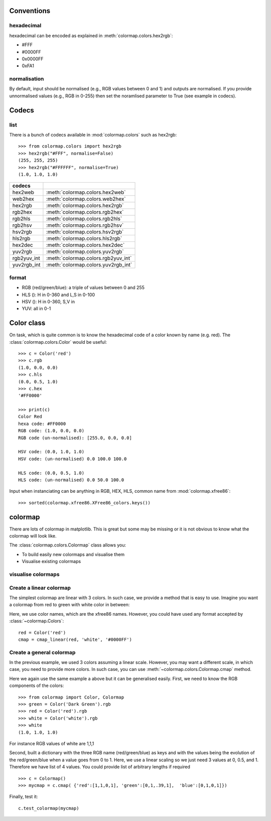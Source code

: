 .. _quickstart:

Conventions
==============

hexadecimal
---------------
hexadecimal can be encoded as explained in :meth:`colormap.colors.hex2rgb`:

* #FFF
* #0000FF
* 0x0000FF
* 0xFA1

normalisation
---------------

By default, input should be normalised (e.g., RGB values between 0 and 1) and outputs are normalised. 
If you provide unnormalised values (e.g., RGB in 0-255) then set the noramlised
parameter to True (see example in codecs).


Codecs
==========

list
--------

There is a bunch of codecs available in :mod:`colormap.colors` such as
hex2rgb::


    >>> from colormap.colors import hex2rgb
    >>> hex2rgb("#FFF", normalise=False)
    (255, 255, 255)
    >>> hex2rgb("#FFFFFF", normalise=True)
    (1.0, 1.0, 1.0)

=============== =====================================
codecs
=============== =====================================
hex2web         :meth:`colormap.colors.hex2web`
web2hex         :meth:`colormap.colors.web2hex`
hex2rgb         :meth:`colormap.colors.hex2rgb`
rgb2hex         :meth:`colormap.colors.rgb2hex`
rgb2hls         :meth:`colormap.colors.rgb2hls`
rgb2hsv         :meth:`colormap.colors.rgb2hsv`
hsv2rgb         :meth:`colormap.colors.hsv2rgb`
hls2rgb         :meth:`colormap.colors.hls2rgb`
hex2dec         :meth:`colormap.colors.hex2dec`
yuv2rgb         :meth:`colormap.colors.yuv2rgb`
rgb2yuv_int     :meth:`colormap.colors.rgb2yuv_int`
yuv2rgb_int     :meth:`colormap.colors.yuv2rgb_int`
=============== =====================================

format
----------

* RGB (red/green/blue): a triple of values between 0 and 255
* HLS (): H in 0-360 and L,S in 0-100
* HSV (): H in 0-360, S,V in 
* YUV: all in 0-1

Color class
===========

On task, which is quite common is to know the hexadecimal code of a color known
by name (e.g. red). The :class:`colormap.colors.Color` would be useful::


    >>> c = Color('red')
    >>> c.rgb
    (1.0, 0.0, 0.0)
    >>> c.hls
    (0.0, 0.5, 1.0)
    >>> c.hex
    '#FF0000'

    >>> print(c)
    Color Red
    hexa code: #FF0000
    RGB code: (1.0, 0.0, 0.0)
    RGB code (un-normalised): [255.0, 0.0, 0.0]

    HSV code: (0.0, 1.0, 1.0)
    HSV code: (un-normalised) 0.0 100.0 100.0

    HLS code: (0.0, 0.5, 1.0)
    HLS code: (un-normalised) 0.0 50.0 100.0

Input when instanciating can be anything in RGB, HEX, HLS, common name from
:mod:`colormap.xfree86`::

    >>> sorted(colormap.xfree86.XFree86_colors.keys())


colormap
============

There are lots of colormap in matplotlib. This is great but some may be missing
or it is not obvious to know what the colormap will look like. 

The :class:`colormap.colors.Colormap` class allows you:

- To build easily new colormaps and visualise them
- Visualise existing colormaps 

visualise colormaps
-------------------------

.. plot::
    :include-source:
    :width: 80%

    >>> from colormap import Colormap
    >>> c = Colormap()
    >>> c.plot_colormap('sequentials')


.. plot::
    :include-source:
    :width: 80%

    >>> from colormap import Colormap
    >>> c = Colormap()
    >>> c.plot_colormap('sequentials2')


.. plot::
    :include-source:
    :width: 80%

    >>> from colormap import Colormap
    >>> c = Colormap()
    >>> c.plot_colormap('misc')


.. plot::
    :include-source:
    :width: 80%

    >>> from colormap import Colormap
    >>> c = Colormap()
    >>> c.plot_colormap('diverging')


.. plot::
    :include-source:
    :width: 80%

    >>> from colormap import Colormap
    >>> c = Colormap()
    >>> c.plot_colormap('qualitative')



Create a linear colormap
-------------------------------

The simplest colormap are linear with 3 colors. In such case, we provide a
method that is easy to use. Imagine you want a colormap from red to green with
white color in between:

.. plot::
   :include-source:
   :width: 80%

   from colormap import Colormap
   c = Colormap()
   cmap = c.cmap_linear('red', 'white', 'green')
   cmap = c.test_colormap(cmap)



Here, we use color names, which are the xfree86 names. However, you could have
used any format accepted by :class:`~colormap.Colors`::

    red = Color('red')
    cmap = cmap_linear(red, 'white', '#0000FF')

Create a general colormap
-----------------------------

In the previous example, we used 3 colors assuming a linear scale. However, you
may want a different scale, in which case, you need to provide more colors. In
such case, you can use :meth:`~colormap.colors.Colormap.cmap` method.

Here we again use the same example a above but it can be generalised easily. 
First, we need to know the RGB components of the colors::

    >>> from colormap import Color, Colormap
    >>> green = Color('Dark Green').rgb
    >>> red = Color('red').rgb
    >>> white = Color('white').rgb
    >>> white
    (1.0, 1.0, 1.0)


For instance RGB values of white are 1,1,1

Second, built a dictionary with the three RGB name (red/green/blue) as keys and with the values being the
evolution of the red/green/blue when a value goes from 0 to 1. Here, we use a
linear scaling so we just need 3 values at 0, 0.5, and 1. Therefore we have list of 4 values.
You could provide list of arbitrary lengths if required ::

    >>> c = Colormap()
    >>> mycmap = c.cmap( {'red':[1,1,0,1], 'green':[0,1,.39,1],  'blue':[0,1,0,1]})


Finally, test it::

    c.test_colormap(mycmap)


.. plot::

   from colormap import Colormap
   c = Colormap()
   c.test_colormap(c.cmap({'red':[1,1,0,1], 'green':[0,1,.39,1],
                          'blue':[0,1,0,1]}))















